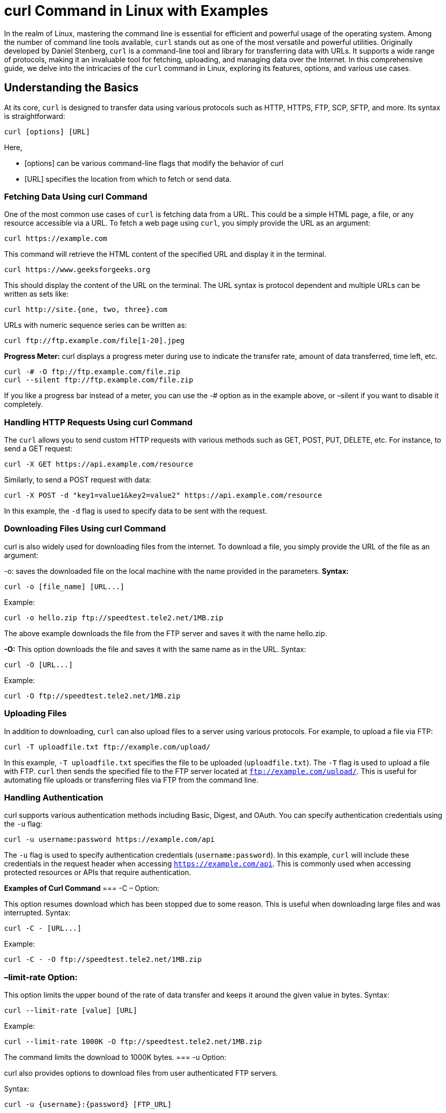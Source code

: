 
= curl Command in Linux with Examples


In the realm of Linux, mastering the command line is essential for efficient and powerful usage of the operating system. Among the number of command line tools available, `curl` stands out as one of the most versatile and powerful utilities. Originally developed by Daniel Stenberg, `curl` is a command-line tool and library for transferring data with URLs. It supports a wide range of protocols, making it an invaluable tool for fetching, uploading, and managing data over the Internet. In this comprehensive guide, we delve into the intricacies of the `curl` command in Linux, exploring its features, options, and various use cases.

== Understanding the Basics

At its core, `curl` is designed to transfer data using various protocols such as HTTP, HTTPS, FTP, SCP, SFTP, and more. Its syntax is straightforward:
----
curl [options] [URL]
----
Here,

- [options] can be various command-line flags that modify the behavior of curl

- [URL] specifies the location from which to fetch or send data.

=== Fetching Data Using curl Command

One of the most common use cases of `curl` is fetching data from a URL. This could be a simple HTML page, a file, or any resource accessible via a URL. To fetch a web page using `curl`, you simply provide the URL as an argument:
----
curl https://example.com
----
This command will retrieve the HTML content of the specified URL and display it in the terminal.
----
curl https://www.geeksforgeeks.org
----
This should display the content of the URL on the terminal. The URL syntax is protocol dependent and multiple URLs can be written as sets like:
----
curl http://site.{one, two, three}.com
----
URLs with numeric sequence series can be written as:
----
curl ftp://ftp.example.com/file[1-20].jpeg
----
*Progress Meter:* curl displays a progress meter during use to indicate the transfer rate, amount of data transferred, time left, etc.
----
curl -# -O ftp://ftp.example.com/file.zip
curl --silent ftp://ftp.example.com/file.zip
----
If you like a progress bar instead of a meter, you can use the -# option as in the example above, or –silent if you want to disable it completely.



=== Handling HTTP Requests Using curl Command

The `curl` allows you to send custom HTTP requests with various methods such as GET, POST, PUT, DELETE, etc. For instance, to send a GET request:
----
curl -X GET https://api.example.com/resource
----
Similarly, to send a POST request with data:
----
curl -X POST -d "key1=value1&key2=value2" https://api.example.com/resource
----
In this example, the `-d` flag is used to specify data to be sent with the request.

=== Downloading Files Using curl Command

curl is also widely used for downloading files from the internet. To download a file, you simply provide the URL of the file as an argument:

-o: saves the downloaded file on the local machine with the name provided in the parameters.
*Syntax:*
----
curl -o [file_name] [URL...]
----
Example:
----
curl -o hello.zip ftp://speedtest.tele2.net/1MB.zip
----


The above example downloads the file from the FTP server and saves it with the name hello.zip.

*-O:* This option downloads the file and saves it with the same name as in the URL.
Syntax:
----
curl -O [URL...]
----
Example:
----
curl -O ftp://speedtest.tele2.net/1MB.zip
----


=== Uploading Files

In addition to downloading, `curl` can also upload files to a server using various protocols. For example, to upload a file via FTP:
----
curl -T uploadfile.txt ftp://example.com/upload/
----
In this example, `-T uploadfile.txt` specifies the file to be uploaded (`uploadfile.txt`). The `-T` flag is used to upload a file with FTP. `curl` then sends the specified file to the FTP server located at `ftp://example.com/upload/`. This is useful for automating file uploads or transferring files via FTP from the command line.

=== Handling Authentication

curl supports various authentication methods including Basic, Digest, and OAuth. You can specify authentication credentials using the `-u` flag:
----
curl -u username:password https://example.com/api
----
The `-u` flag is used to specify authentication credentials (`username:password`). In this example, `curl` will include these credentials in the request header when accessing `https://example.com/api`. This is commonly used when accessing protected resources or APIs that require authentication.

*Examples of Curl Command*
=== -C – Option:

This option resumes download which has been stopped due to some reason. This is useful when downloading large files and was interrupted.
Syntax:
----
curl -C - [URL...]
----
Example:
----
curl -C - -O ftp://speedtest.tele2.net/1MB.zip
----


=== –limit-rate Option:

This option limits the upper bound of the rate of data transfer and keeps it around the given value in bytes.
Syntax:
----
curl --limit-rate [value] [URL]
----
Example:
----
curl --limit-rate 1000K -O ftp://speedtest.tele2.net/1MB.zip
----


The command limits the download to 1000K bytes.
=== -u Option:

curl also provides options to download files from user authenticated FTP servers.

Syntax:
----
curl -u {username}:{password} [FTP_URL]
----
Example:
----
curl -u demo:password -O ftp://test.rebex.net/readme.txt
----


=== -T Option:

This option helps to upload a file to the FTP server.

Syntax:
----
curl -u {username}:{password} -T {filename} {FTP_Location}
----
If you want to append an already existing FTP file you can use the -a or –append option.

=== –libcurl Option:

This option is very useful from a developer’s perspective. If this option is appended to any cURL command, it outputs the C source code that uses libcurl for the specified option. It is a code similar to the command line implementation.

Syntax:
----
curl [URL...] --libcurl [filename]
----
Example:
----
curl https://www.geeksforgeeks.org > log.html --libcurl code.c
----


The above example downloads the HTML and saves it into log.html and the code in code.c file. The next command shows the first 30 lines of the code.
Sending mail:

As curl can transfer data over different protocols, including SMTP, we can use curl to send mails.

Syntax:
----
curl –url [SMTP URL] –mail-from [sender_mail] –mail-rcpt [receiver_mail] -n –ssl-reqd -u {email}:{password} -T [Mail text file]
----
=== DICT protocol:

The Libcurl defines the DICT protocol which can be used to easily get the definition or meaning of any word directly from the command line.

Syntax:
----
curl [protocol:[dictionary_URL]:[word]
----
Example:
----
curl dict://dict.org/d:overclock
----


NOTE: There are a number of other options provided by cURL which can be checked on the main page. The libcurl library has been ported into various programming languages. It’s advisable to visit the individual project site for documentation.